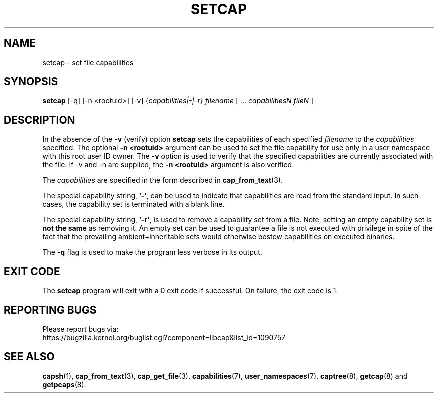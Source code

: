 .TH SETCAP 8 "2020-08-29"
.SH NAME
setcap \- set file capabilities
.SH SYNOPSIS
\fBsetcap\fP [\-q] [\-n <rootuid>] [\-v] {\fIcapabilities|\-|\-r} filename\fP [ ... \fIcapabilitiesN\fP \fIfileN\fP ]
.SH DESCRIPTION
In the absence of the
.B \-v
(verify) option
.B setcap
sets the capabilities of each specified
.I filename
to the
.I capabilities
specified.  The optional
.B \-n <rootuid>
argument can be used to set the file capability for use only in a
user namespace with this root user ID owner. The
.B \-v
option is used to verify that the specified capabilities are currently
associated with the file. If \-v and \-n are supplied, the
.B \-n <rootuid>
argument is also verified.
.PP
The
.I capabilities
are specified in the form described in
.BR cap_from_text (3).
.PP
The special capability string,
.BR '\-' ,
can be used to indicate that capabilities are read from the standard
input. In such cases, the capability set is terminated with a blank
line.
.PP
The special capability string,
.BR '\-r' ,
is used to remove a capability set from a file. Note, setting an empty
capability set is
.B not the same
as removing it. An empty set can be used to guarantee a file is not
executed with privilege in spite of the fact that the prevailing
ambient+inheritable sets would otherwise bestow capabilities on
executed binaries.
.PP
The
.B \-q
flag is used to make the program less verbose in its output.
.SH "EXIT CODE"
The
.B setcap
program will exit with a 0 exit code if successful. On failure, the
exit code is 1.
.SH "REPORTING BUGS"
Please report bugs via:
.TP
https://bugzilla.kernel.org/buglist.cgi?component=libcap&list_id=1090757
.SH "SEE ALSO"
.BR capsh (1),
.BR cap_from_text (3),
.BR cap_get_file (3),
.BR capabilities (7),
.BR user_namespaces (7),
.BR captree (8),
.BR getcap (8)
and
.BR getpcaps (8).
